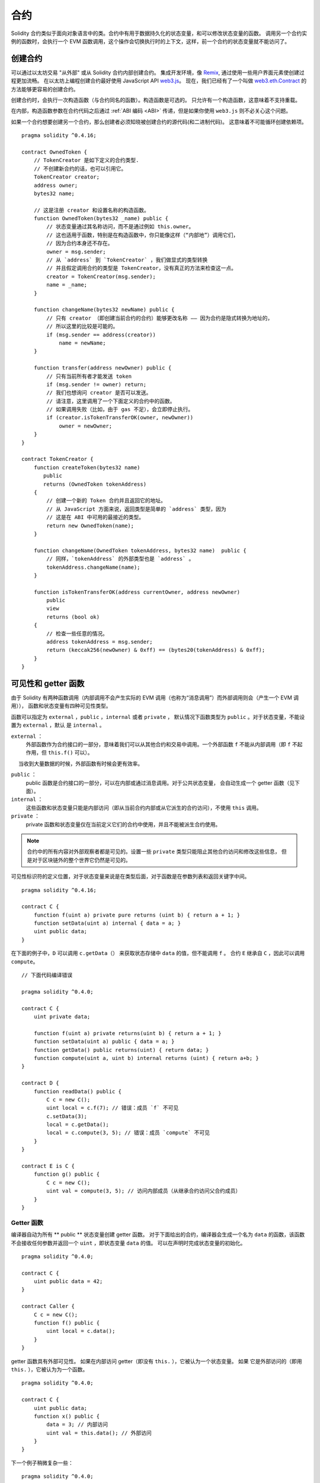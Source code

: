 .. index:: ! contract

##########
合约
##########

Solidity 合约类似于面向对象语言中的类。合约中有用于数据持久化的状态变量，和可以修改状态变量的函数。
调用另一个合约实例的函数时，会执行一个 EVM 函数调用，这个操作会切换执行时的上下文，这样，前一个合约的状态变量就不能访问了。

.. index:: ! contract;creation, constructor

******************
创建合约
******************

可以通过以太坊交易 "从外部" 或从 Solidity 合约内部创建合约。
集成开发环境，像 `Remix <https://remix.ethereum.org/>`_, 通过使用一些用户界面元素使创建过程更加流畅。
在以太坊上编程创建合约最好使用 JavaScript API `web3.js <https://github.com/ethereum/web3.js>`_。
现在，我们已经有了一个叫做 `web3.eth.Contract <https://web3js.readthedocs.io/en/1.0/web3-eth-contract.html#new-contract>`_ 的方法能够更容易的创建合约。

创建合约时，会执行一次构造函数（与合约同名的函数）。构造函数是可选的。 只允许有一个构造函数，这意味着不支持重载。

.. index:: constructor;arguments

在内部，构造函数参数在合约代码之后通过 :ref:`ABI 编码 <ABI>` 传递，但是如果你使用 ``web3.js``
则不必关心这个问题。

如果一个合约想要创建另一个合约，那么创建者必须知晓被创建合约的源代码(和二进制代码)。
这意味着不可能循环创建依赖项。

::

    pragma solidity ^0.4.16;

    contract OwnedToken {
        // TokenCreator 是如下定义的合约类型.
        // 不创建新合约的话，也可以引用它。
        TokenCreator creator;
        address owner;
        bytes32 name;

        // 这是注册 creator 和设置名称的构造函数。
        function OwnedToken(bytes32 _name) public {
            // 状态变量通过其名称访问，而不是通过例如 this.owner。
            // 这也适用于函数，特别是在构造函数中，你只能像这样（“内部地”）调用它们，
            // 因为合约本身还不存在。
            owner = msg.sender;
            // 从 `address` 到 `TokenCreator` ，我们做显式的类型转换
            // 并且假定调用合约的类型是 TokenCreator，没有真正的方法来检查这一点。
            creator = TokenCreator(msg.sender);
            name = _name;
        }

        function changeName(bytes32 newName) public {
            // 只有 creator （即创建当前合约的合约）能够更改名称 —— 因为合约是隐式转换为地址的，
            // 所以这里的比较是可能的。
            if (msg.sender == address(creator))
                name = newName;
        }

        function transfer(address newOwner) public {
            // 只有当前所有者才能发送 token
            if (msg.sender != owner) return;
            // 我们也想询问 creator 是否可以发送。
            // 请注意，这里调用了一个下面定义的合约中的函数。
            // 如果调用失败（比如，由于 gas 不足），会立即停止执行。
            if (creator.isTokenTransferOK(owner, newOwner))
                owner = newOwner;
        }
    }

    contract TokenCreator {
        function createToken(bytes32 name)
           public
           returns (OwnedToken tokenAddress)
        {
            // 创建一个新的 Token 合约并且返回它的地址。
            // 从 JavaScript 方面来说，返回类型是简单的 `address` 类型，因为
            // 这是在 ABI 中可用的最接近的类型。
            return new OwnedToken(name);
        }

        function changeName(OwnedToken tokenAddress, bytes32 name)  public {
            // 同样，`tokenAddress` 的外部类型也是 `address` 。
            tokenAddress.changeName(name);
        }

        function isTokenTransferOK(address currentOwner, address newOwner)
            public
            view
            returns (bool ok)
        {
            // 检查一些任意的情况。
            address tokenAddress = msg.sender;
            return (keccak256(newOwner) & 0xff) == (bytes20(tokenAddress) & 0xff);
        }
    }

.. index:: ! visibility, external, public, private, internal

.. _visibility-and-getters:

**********************
可见性和 getter 函数
**********************

由于 Solidity 有两种函数调用（内部调用不会产生实际的 EVM 调用（也称为“消息调用”）而外部调用则会（产生一个 EVM 调用）），
函数和状态变量有四种可见性类型。

函数可以指定为 ``external`` ，``public`` ，``internal`` 或者 ``private`` ，
默认情况下函数类型为 ``public`` 。对于状态变量，不能设置为 ``external`` ，默认
是 ``internal`` 。

``external`` ：
    外部函数作为合约接口的一部分，意味着我们可以从其他合约和交易中调用。一个外部函数
    ``f`` 不能从内部调用（即 ``f`` 不起作用，但 ``this.f()`` 可以）。
     当收到大量数据的时候，外部函数有时候会更有效率。

``public`` ：
    public 函数是合约接口的一部分，可以在内部或通过消息调用。对于公共状态变量，
    会自动生成一个 getter 函数（见下面）。

``internal`` ：
    这些函数和状态变量只能是内部访问（即从当前合约内部或从它派生的合约访问），不使用 ``this`` 调用。

``private`` ：
    private 函数和状态变量仅在当前定义它们的合约中使用，并且不能被派生合约使用。

.. note::
    合约中的所有内容对外部观察者都是可见的。设置一些 ``private`` 类型只能阻止其他合约访问和修改这些信息，
    但是对于区块链外的整个世界它仍然是可见的。

可见性标识符的定义位置，对于状态变量来说是在类型后面，对于函数是在参数列表和返回关键字中间。

::

    pragma solidity ^0.4.16;

    contract C {
        function f(uint a) private pure returns (uint b) { return a + 1; }
        function setData(uint a) internal { data = a; }
        uint public data;
    }

在下面的例子中，``D`` 可以调用 ``c.getData（）`` 来获取状态存储中 ``data`` 的值，但不能调用 ``f`` 。
合约 ``E`` 继承自 ``C`` ，因此可以调用 ``compute``。

::

    // 下面代码编译错误

    pragma solidity ^0.4.0;

    contract C {
        uint private data;

        function f(uint a) private returns(uint b) { return a + 1; }
        function setData(uint a) public { data = a; }
        function getData() public returns(uint) { return data; }
        function compute(uint a, uint b) internal returns (uint) { return a+b; }
    }

    contract D {
        function readData() public {
            C c = new C();
            uint local = c.f(7); // 错误：成员 `f` 不可见
            c.setData(3);
            local = c.getData();
            local = c.compute(3, 5); // 错误：成员 `compute` 不可见
        }
    }

    contract E is C {
        function g() public {
            C c = new C();
            uint val = compute(3, 5); // 访问内部成员（从继承合约访问父合约成员）
        }
    }

.. index:: ! getter;function, ! function;getter
.. _getter-functions:

Getter 函数
================

编译器自动为所有 ** public ** 状态变量创建 getter 函数。 对于下面给出的合约，编译器会生成一个名为 ``data``
的函数，该函数不会接收任何参数并返回一个 ``uint`` ，即状态变量 ``data`` 的值。 可以在声明时完成状态变量的初始化。

::

    pragma solidity ^0.4.0;

    contract C {
        uint public data = 42;
    }

    contract Caller {
        C c = new C();
        function f() public {
            uint local = c.data();
        }
    }

getter 函数具有外部可见性。 如果在内部访问 getter（即没有 ``this.`` ），它被认为一个状态变量。 如果
它是外部访问的（即用 ``this.`` ），它被认为为一个函数。

::

    pragma solidity ^0.4.0;

    contract C {
        uint public data;
        function x() public {
            data = 3; // 内部访问
            uint val = this.data(); // 外部访问
        }
    }

下一个例子稍微复杂一些：

::

    pragma solidity ^0.4.0;

    contract Complex {
        struct Data {
            uint a;
            bytes3 b;
            mapping (uint => uint) map;
        }
        mapping (uint => mapping(bool => Data[])) public data;
    }

这将会生成以下形式的函数::

    function data(uint arg1, bool arg2, uint arg3) public returns (uint a, bytes3 b) {
        a = data[arg1][arg2][arg3].a;
        b = data[arg1][arg2][arg3].b;
    }

请注意，因为没有好的方法来提供映射的键，所以结构中的映射被省略。

.. index:: ! function;modifier

.. _modifiers:

******************
函数修改器
******************


使用修改器可以轻松改变函数的行为。 例如，它们可以在执行函数之前自动检查某个条件。修改器是合约的可继承属性，
并可能被派生合约覆盖。

::

    pragma solidity ^0.4.11;

    contract owned {
        function owned() public { owner = msg.sender; }
        address owner;

        // 这个合约只定义一个修改器，但并未使用： 它将会在派生合约中用到。
        // 修改器所修饰的函数体会被插入到特殊符号 _; 的位置。
        // 这意味着如果是 owner 调用这个函数，则函数会被执行，否则会抛出异常。

        modifier onlyOwner {
            require(msg.sender == owner);
            _;
        }
    }

    contract mortal is owned {
        // 这个合约从 `owned` 继承了 `onlyOwner` 修饰符，并将其应用于 `close` 函数，
        // 只有在合约里保存的 owner 调用 `close` 函数，才会生效。

        function close() public onlyOwner {
            selfdestruct(owner);
        }
    }

    contract priced {
        // 修改器可以接收参数：
        modifier costs(uint price) {
            if (msg.value >= price) {
                _;
            }
        }
    }

    contract Register is priced, owned {
        mapping (address => bool) registeredAddresses;
        uint price;

        function Register(uint initialPrice) public { price = initialPrice; }

        // 在这里也使用关键字 `payable` 非常重要，否则函数会自动拒绝所有发送给它的以太币。
        function register() public payable costs(price) {
            registeredAddresses[msg.sender] = true;
        }

        function changePrice(uint _price) public onlyOwner {
            price = _price;
        }
    }

    contract Mutex {
        bool locked;
        modifier noReentrancy() {
            require(!locked);
            locked = true;
            _;
            locked = false;
        }

        // 这个函数受互斥量保护，这意味着 `msg.sender.call` 中的重入调用不能再次调用  `f` 。
        // `return 7` 语句指定返回值为 7，但修改器中的语句 `locked = false` 仍会执行。

        function f() public noReentrancy returns (uint) {
            require(msg.sender.call());
            return 7;
        }
    }

如果同一个函数有多个修改器，它们之间以空格隔开，修改器会依次检查执行。

.. warning::
    在早期的 Solidity 版本中，有修改器的函数， ``return`` 语句的行为表现不同。

修改器或函数体中显式的 return 语句仅仅跳出当前的修改器和函数体。 返回变量会被赋值，但整个执行
逻辑会从前一个修改器中的定义的 “_” 之后继续执行。

修改器的参数可以是任意表达式，在此上下文中，所有在函数中可见的符号，在修改器中均可见。在修改器中
引入的符号在函数中不可见（可能被重载改变）。

.. index:: ! constant

************************
constant 状态变量
************************

状态变量可以被声明为 ``constant`` 。在这种情况下，只能使用那些在编译时有确定值的表达式来给它们赋值。任何通过访问 storage，区
块链数据（例如 ``now``, ``this.balance`` 或者 ``block.number``）或执行数据（ ``msg.gas`` ）
或对外部合约的调用来给它们赋值都是不允许的。在内存分配上有边界效应（side-effect）的表达式是允许的，但对其他内存对象产生边界效应的表达式则不行。
允许内置的函数，内建（built-in）的函数 ``keccak256``，``sha256``，``ripemd160``，``ecrecover``，``addmod``
和 ``mulmod`` 是允许的（即使他们确实会调用外部合约）。

允许带有边界效应的内存分配器的原因是这将允许构建复杂的对象，比如查找表（lookup-table）。
此功能尚未完全可用。

编译器不会为这些变量预留存储，它们的每次出现都会被替换为相应的常量表达式（这将可能被优化器计算为实际的某个值）。

不是所有类型的状态变量都支持用 constant 来修饰，当前支持的仅有值类型和字符串。

::

    pragma solidity ^0.4.0;

    contract C {
        uint constant x = 32**22 + 8;
        string constant text = "abc";
        bytes32 constant myHash = keccak256("abc");
    }

.. index:: ! functions

.. _functions:

*********
函数
*********

.. index:: ! view function, function;view

.. _view-functions:

View 函数
==============

可以将函数声明为 ``view`` 类型，这种情况下要保证不修改状态。

下面的语句被认为是修改状态：

#. 修改状态变量。
#. :ref:`产生事件 <events>`。
#. :ref:`创建其它合约 <creating-contracts>`。
#. 使用 ``selfdestruct``。
#. 通过调用发送以太币。
#. 调用任何没有标记为 ``view`` 或者 ``pure`` 的函数。
#. 使用低级调用。
#. 使用包含特定操作码的内联汇编。

::

    pragma solidity ^0.4.16;

    contract C {
        function f(uint a, uint b) public view returns (uint) {
            return a * (b + 42) + now;
        }
    }

.. note::
  ``constant`` 是 ``view`` 的别名。

.. note::
  Getter 方法被标记为 ``view``。

.. warning::
  编译器没有强制 ``view`` 方法不能修改状态。

.. index:: ! pure function, function;pure

.. _pure-functions:

pure 函数
==============

函数可以声明为 ``pure`` ，在这种情况下，承诺不读取或修改状态。

除了上面解释的状态修改语句列表之外，以下被认为是从状态中读取：

#. 读取状态变量。
#. 访问 ``this.balance`` 或者 ``<address>.balance``。
#. 访问 ``block``，``tx``， ``msg`` 中任意成员 （除 ``msg.sig`` 和 ``msg.data`` 之外）。
#. 调用任何未标记为 ``pure`` 的函数。
#. 使用包含某些操作码的内联汇编。

::

    pragma solidity ^0.4.16;

    contract C {
        function f(uint a, uint b) public pure returns (uint) {
            return a * (b + 42);
        }
    }

.. warning::
  编译器没有强制 ``pure`` 方法不能读取状态。

.. index:: ! fallback function, function;fallback

.. _fallback-function:

Fallback 函数
=================

合约可以有一个未命名的函数。这个函数不能有参数也不能有返回值。
如果在一个到合约的调用中，没有其他函数与给定的函数标识符匹配（或没有提供调用数据），那么这个函数（fallback 函数）会被执行。

而且，每当合约收到以太币（没有任何数据），这个函数就会执行。 此外，为了接收以太币，fallback 函数
必须标记为 ``payable``。 如果不存在这样的函数，则合约不能通过常规交易接收以太币。

在这样的上下文中，通常只有很少的 gas 可以用来完成这个函数调用（准确地说，是 2300 gas），所以使 fallback 函数的调用尽量廉价很重要。
请注意，调用 fallback 函数的交易（而不是内部调用）所需的 gas 要高得多，因为每次交易都会额外收取 21000 gas 或更多的费用，
用于签名检查等事情。

特别的，以下操作会消耗比 fallback 函数更多的 gas：

- 写入存储
- 创建合约
- 调用消耗大量 gas 的外部函数
- 发送以太币


请确保您在部署合约之前彻底测试你的 fallback 函数，以确保执行成本低于 2300 个 gas 。

.. note::
    即使 fallback 函数不能有参数，仍然可以使用 ``msg.data`` 来获取随调用提供的任何有效数据。

.. warning::
    一个没有定义 fallback 函数的合约，直接接收以太币（没有函数调用，即使用 ``send`` 或 ``transfer``）会抛出一个异常，
    并返还以太币（在 Solidity v0.4.0 之前行为会有所不同）。 所以如果你想让你的合约接收以太币，必须实现 fallback 函数。

.. warning::

    一个没有 payable fallback 函数的合约，可以作为 `coinbase transaction` （又名 `miner block reward` ）的接收者或者作为 ``selfdestruct`` 的目标来接收以太币。
    一个合约不能对这种以太币转移做出反应，因此也不能拒绝它们。 这是 EVM 的设计选择，而且 Solidity 无法绕过这个问题。
    这也意味着 ``this.balance`` 可以高于合约中实现的一些手工记帐的总和（即，在 fallback 函数中更新的累加器）。
::

    pragma solidity ^0.4.0;

    contract Test {
        // 发送到这个合约的所有消息都会调用此函数（因为该合约没有其它函数）。
        // 向这个合约发送以太币会导致异常，因为 fallback 函数没有  `payable` 修饰符
        function() public { x = 1; }
        uint x;
    }


    // 这个合约会保留所有发送给它的以太币，没有办法返还。
    contract Sink {
        function() public payable { }
    }

    contract Caller {
        function callTest(Test test) public {
            test.call(0xabcdef01); // 不存在的哈希
            // 导致 test.x 变成 == 1。

            // 以下将不会编译，但如果有人向该合约发送以太币，交易将失败并拒绝以太币。
            // test.send(2 ether）;
        }
    }

.. index:: ! overload

.. _overload-function:

函数重载
====================

合约可以具有多个不同参数的同名函数。这也适用于继承函数。 以下示例展示了合约 ``A`` 中的重载函数 ``f``。

::

    pragma solidity ^0.4.16;

    contract A {
        function f(uint _in) public pure returns (uint out) {
            out = 1;
        }

        function f(uint _in, bytes32 _key) public pure returns (uint out) {
            out = 2;
        }
    }

重载函数也存在于外部接口中。 如果两个外部可见函数仅区别于 Solidity 内的类型而不是它们的外部类型则会导致错误。

::

    // This will not compile
    pragma solidity ^0.4.16;

    contract A {
        function f(B _in) public pure returns (B out) {
            out = _in;
        }

        function f(address _in) public pure returns (address out) {
            out = _in;
        }
    }

    contract B {
    }

以上两个 ``f`` 函数重载都接受了 ABI 的地址类型，虽然它们在 Solidity 中被认为是不同的。

重载解析和参数匹配
-----------------------------------------

通过将当前范围内的函数声明与函数调用中提供的参数相匹配，可以选择重载函数。如果所有参数都可以隐式地转换为预期类型，
则选择函数作为重载候选项。如果一个候选都没有，解析失败。

.. note::
    返回参数不作为重载解析的依据。

::

    pragma solidity ^0.4.16;

    contract A {
        function f(uint8 _in) public pure returns (uint8 out) {
            out = _in;
        }

        function f(uint256 _in) public pure returns (uint256 out) {
            out = _in;
        }
    }

调用  ``f(50)`` 会导致类型错误，因为 ``50`` 既可以被隐式转换为 ``uint8`` 也可以被隐式转换为  ``uint256``。
另一方面，调用 ``f(256)`` 则会解析为 ``f(uint256)`` 重载，因为 ``256`` 不能隐式转换为 ``uint8``。

.. index:: ! event

.. _events:

******
事件
******

事件允许我们方便地使用 EVM 的日志基础设施；我们可以在 dapp 的用户界面中监听事件，EVM 的日志机制可以反过来“调用”用来监听事件的 Javascript 回调函数。

事件在合约中可被继承。 当他们被调用时，会使参数被存储到交易的日志中 —— 一种区块链中的特殊数据结构。
这些日志与地址相关联，被并入区块链中，只要区块可以访问就一直存在（在 Frontier 和 Homestead 版本中会被永久保存，在 Serenity 版本中可能会改动)。
日志和事件在合约内不可直接被访问（甚至是创建日志的合约也不能访问）。

对日志的 SPV（Simplified Payment Verification）证明是可能的，如果一个外部实体提供了一个带有这种证明的合约，它可以检查日志是否真实存在于区块链中。
但需要留意的是，由于合约中仅能访问最近的 256 个区块哈希，所以还需要提供区块头信息。

最多三个参数可以接收 ``indexed`` 属性，这将使它们可以被搜索：在用户界面上可以使用 indexed 参数的特定值来进行过滤。

如果数组（包括 ``string`` 和 ``bytes``）类型被标记为索引项，则它们的 keccak-256 哈希值会被作为 topic 保存。

除非你用 ``anonymous`` 说明符声明事件，否则事件签名的哈希值是 topic 之一。同时也意味着对于匿名事件无法通过名字来过滤。

所有非索引参数都将存储在日志的数据部分中。

.. note::
    索引参数本身不会被保存。你只能搜索它们的值（来确定相应的日志数据是否存在），而不能获取它们的值本身。

::

    pragma solidity ^0.4.0;

    contract ClientReceipt {
        event Deposit(
            address indexed _from,
            bytes32 indexed _id,
            uint _value
        );

        function deposit(bytes32 _id) public payable {
            // 我们可以过滤对 `Deposit` 的调用，从而用 Javascript API 来查明对这个函数的任何调用（甚至是深度嵌套调用）。

            Deposit(msg.sender, _id, msg.value);
        }
    }

在 JavaScript API 的用法如下：

::

    var abi = /* abi as generated by the compiler */;
    var ClientReceipt = web3.eth.contract(abi);
    var clientReceipt = ClientReceipt.at("0x1234...ab67" /* address */);

    var event = clientReceipt.Deposit();

    // 监视变化
    event.watch(function(error, result){
        // result 包括对 `Deposit` 的调用参数在内的各种信息。

        if (!error)
            console.log(result);
    });

    // 或者通过回调立即开始观察
    var event = clientReceipt.Deposit(function(error, result) {
        if (!error)
            console.log(result);
    });

.. index:: ! log

日志的底层接口
===========================

通过函数 ``log0``，``log1``， ``log2``， ``log3`` 和 ``log4`` 可以访问日志机制的底层接口。
``logi``  接受 ``i + 1`` 个 ``bytes32`` 类型的参数。其中第一个参数会被用来做为日志的数据部分，
其它的会做为 topic 。上面的事件调用可以以相同的方式执行。

::

    pragma solidity ^0.4.10;

    contract C {
        function f() public payable {
            bytes32 _id = 0x420042;
            log3(
                bytes32(msg.value),
                bytes32(0x50cb9fe53daa9737b786ab3646f04d0150dc50ef4e75f59509d83667ad5adb20),
                bytes32(msg.sender),
                _id
            );
        }
    }

长十六进制数等于 ``keccak256("Deposit(address,hash256,uint256)")``，即事件的签名。

了解事件的其他资源
==============================================

- `Javascript 文档 <https://github.com/ethereum/wiki/wiki/JavaScript-API#contract-events>`_
- `事件使用例程 <https://github.com/debris/smart-exchange/blob/master/lib/contracts/SmartExchange.sol>`_
- `如何在 js 中访问它们 <https://github.com/debris/smart-exchange/blob/master/lib/exchange_transactions.js>`_

.. index:: ! inheritance, ! base class, ! contract;base, ! deriving

***********
继承
***********

通过复制包括多态的代码，Solidity 支持多重继承。

所有的函数调用都是虚拟的，这意味着最远的派生函数会被调用，除非明确给出合约名称。

当一个合约从多个合约继承时，在区块链上只有一个合约被创建，所有基类合约的代码被复制到创建的合约中。

总的继承系统与 `Python's <https://docs.python.org/3/tutorial/classes.html#inheritance>`_ ，非常
相似，特别是多重继承方面。

下面的例子进行了详细的说明。

::

    pragma solidity ^0.4.16;

    contract owned {
        function owned() { owner = msg.sender; }
        address owner;
    }

    // 使用`is`从另一个合约派生。派生合约可以访问所有非私有成员，包括内部函数和状态变量，
    // 但无法通过 `this` 来外部访问。

    contract mortal is owned {
        function kill() {
            if (msg.sender == owner) selfdestruct(owner);
        }
    }

    // 这些抽象合约仅用于给编译器提供接口。注意函数没有函数体。如果一个合约没有实现所有函数，则只能用作接口。

    contract Config {
        function lookup(uint id) public returns (address adr);
    }

    contract NameReg {
        function register(bytes32 name) public;
        function unregister() public;
     }

    // 可以多重继承。 请注意，`owned` 也是 `mortal` 的基类，但只有一个 `owned` 实例（如 C++ 中的虚拟继承）。
    contract named is owned, mortal {
        function named(bytes32 name) {
            Config config = Config(0xD5f9D8D94886E70b06E474c3fB14Fd43E2f23970);
            NameReg(config.lookup(1)).register(name);
        }

        // 函数可以被另一个具有相同名称和相同数量/类型输入的函数重载。如果重载函数有不同类型的输出参数，会导致错误。
        // 本地和基于消息的函数调用都会考虑这些重载。
        function kill() public {
            if (msg.sender == owner) {
                Config config = Config(0xD5f9D8D94886E70b06E474c3fB14Fd43E2f23970);
                NameReg(config.lookup(1)).unregister();
                // 仍然可以调用特定的重载函数。
                mortal.kill();
            }
        }
    }

    // 如果构造函数接受参数，则需要在声明（合约的构造函数）时提供（或在派生合约的构造函数位置以修改器调用风格提供（见下文）。
    contract PriceFeed is owned, mortal, named("GoldFeed") {
       function updateInfo(uint newInfo) public {
          if (msg.sender == owner) info = newInfo;
       }

       function get() public view returns(uint r) { return info; }

       uint info;
    }

注意，在上边的代码中，我们调用 ``mortal.kill()`` 来“转发”销毁请求。这样做法是有问题的，就像
在下面的例子中看到::

    pragma solidity ^0.4.0;

    contract owned {
        function owned() public { owner = msg.sender; }
        address owner;
    }

    contract mortal is owned {
        function kill() public {
            if (msg.sender == owner) selfdestruct(owner);
        }
    }

    contract Base1 is mortal {
        function kill() public { /* do cleanup 1 */ mortal.kill(); }
    }

    contract Base2 is mortal {
        function kill() public { /* do cleanup 2 */ mortal.kill(); }
    }

    contract Final is Base1, Base2 {
    }

调用 ``Final.kill()`` 会调用 最远的派生重载函数 ``Base2.kill``，但是会绕过 ``Base1.kill``，
基本上因为它甚至不知道 ``Base1``。解决这个问题的方法是使用 ``super``::

    pragma solidity ^0.4.0;

    contract owned {
        function owned() public { owner = msg.sender; }
        address owner;
    }

    contract mortal is owned {
        function kill() public {
            if (msg.sender == owner) selfdestruct(owner);
        }
    }

    contract Base1 is mortal {
        function kill() public { /* do cleanup 1 */ super.kill(); }
    }


    contract Base2 is mortal {
        function kill() public { /* do cleanup 2 */ super.kill(); }
    }

    contract Final is Base1, Base2 {
    }

如果 ``Base2`` 调用 ``super`` 的函数，它不会简单在其基类合约上调用该函数。 相反，它
在最终的继承关系图谱的下一个基类合约中调用这个函数，所以它会调用 ``Base1.kill()`` （注意
最终的继承序列是——从最远派生合约开始：Final, Base2, Base1, mortal, ownerd）。
在类中使用 super 调用的实际函数在当前类的上下文中是未知的，尽管它的类型是已知的。 这与普通的
虚拟方法查找类似。

.. index:: ! constructor

基类构造函数的参数
===============================

派生合约需要提供基类构造函数需要的所有参数。这可以通过两种方式来完成::

    pragma solidity ^0.4.0;

    contract Base {
        uint x;
        function Base(uint _x) public { x = _x; }
    }

    contract Derived is Base(7) {
        function Derived(uint _y) Base(_y * _y) public {
        }
    }

一种方法直接在继承列表中调用基类构造函数（``is Base(7)``）。另一种方法是像修改器使用方法一样，
作为派生合约构造函数定义头的一部分，（``Base(_y * _y)``)。
如果构造函数参数是常量并且定义或描述了合约的行为，使用第一种方法比较方便。如果基类构造函数的参数依赖于派生合约，那么
必须使用第二种方法。如果，像这个简单的例子一样，两个地方都用到了，优先使用修改器风格的参数。

.. index:: ! inheritance;multiple, ! linearization, ! C3 linearization

多重继承与线性化
======================================

编程语言实现多重继承需要解决几个问题。一个问题是 `钻石问题 <https://en.wikipedia.org/wiki/Multiple_inheritance#The_diamond_problem>`_。
Solidity 借鉴了 Python 的方式并且使用 “`C3 线性化 <https://en.wikipedia.org/wiki/C3_linearization>`_” 来在一个由基类构成的 DAG（有向无环图）
中强制为某个特定的顺序。这最终反映为我们所希望的唯一化的结果，但也使某些继承方式变为无效。特别是，基类在 ``is`` 后面的顺序很重要。
在下面的代码中，Solidity 会给出“Linearization of inheritance graph impossible”这样的错误。

::

    // 下面代码编译出错

    pragma solidity ^0.4.0;

    contract X {}
    contract A is X {}
    contract C is A, X {}

原因是 ``C`` 请求 ``X`` 重写 ``A`` （因为定义的顺序是 ``A, X``），但是 ``A`` 本身要求重写
``X``，无法解决这种冲突。

这是一个应该记住的简单规则：以从“最接近的基类”（most base-like）到“最远的继承”（most derived）的顺序来指定所有的基类。

继承有相同名字的不同类型成员
======================================================

当继承导致一个合约具有相同名字的函数和修改器时，这会被认为是一个错误；当事件和修改器同名，或者函数和事件同名时，同样会被认为是一个错误。
有一种例外情况，状态变量的 getter 可以覆盖一个 public 函数。

.. index:: ! contract;abstract, ! abstract contract

.. _abstract-contract:

******************
抽象合约
******************

合约函数可以缺少实现，如下例所示（请注意函数声明头由 ``;`` 结尾）
::
    pragma solidity ^0.4.0;

    contract Feline {
        function utterance() public returns (bytes32);
    }

这些合约无法成功编译（即使它们除了未实现的函数还包含其他已经实现了的函数），但他们可以用作基类合约::

    pragma solidity ^0.4.0;

    contract Feline {
        function utterance() public returns (bytes32);
    }

    contract Cat is Feline {
        function utterance() public returns (bytes32) { return "miaow"; }
    }

如果合约继承自抽象合约，并且不通过重写实现所有未实现的函数，那么它本身就是抽象的。

.. index:: ! contract;interface, ! interface contract

**********
接口
**********

接口类似于抽象合约，但是它们不能实现任何函数。还有进一步的限制：

#. 无法继承其他合约或接口。
#. 无法定义构造函数。
#. 无法定义变量。
#. 无法定义结构体
#. 无法定义枚举。

将来可能会解除这里的某些限制。

接口基本上仅限于合约 ABI 可以表示的内容，并且 ABI 和接口之间的转换应该不会丢失任何信息。

接口由它们自己的关键字表示：

::

    pragma solidity ^0.4.11;

    interface Token {
        function transfer(address recipient, uint amount) public;
    }

就像继承其他合约一样，合约可以继承接口。

.. index:: ! library, callcode, delegatecall

.. _libraries:

************
库
************

库与合约类似，它们只需要在特定的地址部署一次，并且它们的代码可以通过 EVM 的 ``DELEGATECALL`` (Homestead 之前使用 ``CALLCODE`` 关键字)特性进行重用。
这意味着如果库函数被调用，它的代码在调用合约的上下文中执行，即 ``this`` 指向调用合约，特别是可以访问调用合约的存储。因为每个库都是一段独立的代码，所以它仅能访问调用合约明确提供的状态变量（否则它就无法通过名字访问这些变量）。
因为我们假定库是无状态的，所以如果它们不修改状态（也就是说，如果它们是  ``view`` 或者 ``pure`` 函数），库函数仅可以通过直接调用来使用（即不使用 ``DELEGATECALL`` 关键字），
特别是，除非能规避 Solidity的类型系统，否则是不可能销毁任何库的。

库可以看作是使用他们的合约的隐式的基类合约。虽然它们在继承关系中不会显式可见，但调用库函数与调用显式的基类合约十分类似（如果 ``L`` 是库的话，
可以使用 ``L.f()`` 调用库函数）。此外，就像库是基类合约一样，对所有使用库的合约，库的 ``internal`` 函数都是可见的。当然，需要使用内部调用约定
来调用内部函数，这意味着所有内部类型，内存类型都是通过引用而不是复制来传递。为了在 EVM 中实现这些，内部库函数的代码和从其中调用的所有
函数都在编译阶段被拉取到调用合约中，然后使用一个 ``JUMP`` 调用来代替 ``DELEGATECALL``。

.. index:: using for, set

下面的示例说明如何使用库（但也请务必看看 :ref:`using for <using-for>` 有一个实现 set 更好的例子）。

::

    pragma solidity ^0.4.16;

    library Set {
      // 我们定义了一个新的结构体数据类型，用于在调用合约中保存数据。
      struct Data { mapping(uint => bool) flags; }

      // 注意第一个参数是“storage reference”类型，因此在调用中参数传递的只是它的存储地址而不是内容。
      // 这是库函数的一个特性。如果该函数可以被视为对象的方法，则习惯称第一个参数为 `self`。
      function insert(Data storage self, uint value)
          public
          returns (bool)
      {
          if (self.flags[value])
              return false; // 已经存在
          self.flags[value] = true;
          return true;
      }

      function remove(Data storage self, uint value)
          public
          returns (bool)
      {
          if (!self.flags[value])
              return false; // 不存在
          self.flags[value] = false;
          return true;
      }

      function contains(Data storage self, uint value)
          public
          view
          returns (bool)
      {
          return self.flags[value];
      }
    }

    contract C {
        Set.Data knownValues;

        function register(uint value) public {
            // 不需要库的特定实例就可以调用库函数，因为当前合约就是“instance”。
            require(Set.insert(knownValues, value));
        }
        // 如果我们愿意，我们也可以在这个合约中直接访问 knownValues.flags
    }

当然，你不必按照这种方式去使用库：它们也可以在不定义结构数据类型的情况下使用。函数也不需要任何存储
引用参数，库可以出现在任何位置并且可以有多个存储引用参数。

调用 ``Set.contains``， ``Set.insert`` 和 ``Set.remove`` 都被编译为外部调用（ ``DELEGATECALL`` ）。
如果使用库，请注意实际执行的是外部函数调用。
``msg.sender``， ``msg.value`` 和 ``this`` 在调用中将保留它们的值，（在 Homestead 之前，
因为使用了 ``CALLCODE``，改变了 ``msg.sender`` 和 ``msg.value``)。

以下示例展示了如何在库中使用内存类型和内部函数来实现自定义类型，而无需支付外部函数调用的开销：

::

    pragma solidity ^0.4.16;

    library BigInt {
        struct bigint {
            uint[] limbs;
        }

        function fromUint(uint x) internal pure returns (bigint r) {
            r.limbs = new uint[](1);
            r.limbs[0] = x;
        }

        function add(bigint _a, bigint _b) internal pure returns (bigint r) {
            r.limbs = new uint[](max(_a.limbs.length, _b.limbs.length));
            uint carry = 0;
            for (uint i = 0; i < r.limbs.length; ++i) {
                uint a = limb(_a, i);
                uint b = limb(_b, i);
                r.limbs[i] = a + b + carry;
                if (a + b < a || (a + b == uint(-1) && carry > 0))
                    carry = 1;
                else
                    carry = 0;
            }
            if (carry > 0) {
                // 太差了，我们需要增加一个 limb
                uint[] memory newLimbs = new uint[](r.limbs.length + 1);
                for (i = 0; i < r.limbs.length; ++i)
                    newLimbs[i] = r.limbs[i];
                newLimbs[i] = carry;
                r.limbs = newLimbs;
            }
        }

        function limb(bigint _a, uint _limb) internal pure returns (uint) {
            return _limb < _a.limbs.length ? _a.limbs[_limb] : 0;
        }

        function max(uint a, uint b) private pure returns (uint) {
            return a > b ? a : b;
        }
    }

    contract C {
        using BigInt for BigInt.bigint;

        function f() public pure {
            var x = BigInt.fromUint(7);
            var y = BigInt.fromUint(uint(-1));
            var z = x.add(y);
        }
    }

由于编译器无法知道库的部署位置，我们需要通过链接器将这些地址填入最终的字节码中（请参阅 :ref:`commandline-compiler` 以了解如何使用命令行编译器来链接字节码）。 如果这些地址没有作为参数传递给编译器，
编译后的十六进制代码将包含 ``__Set______`` 形式的占位符（其中 ``Set`` 是库的名称）。可以手动填写地址来
将那 40 个字符替换为库合约地址的十六进制编码。

与合约相比，库的限制：

- 没有状态变量
- 不能够继承或被继承
- 不能接受以太币

（将来有可能会解除这些限制）

库的调用保护
=============================

如果库的代码是通过 ``CALL`` 来执行，而不是 ``DELEGATECALL`` 或者 ``CALLCODE`` 那么执行的结果会被回退，
除非是对 ``view`` 或者 ``pure`` 函数的调用。

EVM 没有为合约提供检测是否使用 ``CALL`` 的直接方式，但是合约可以使用 ``ADDRESS`` 操作码找出正在运行
的“位置”。生成的代码通过比较这个地址和构造时的地址来确定调用模式。

更具体地说，库的运行时代码总是从一个 push 指令开始，它在编译时是 20 字节的零。当部署代码运行时，这个常数
被内存中的当前地址替换，修改后的代码存储在合约中。在运行时，这导致部署时地址是第一个被 push 到堆栈上的常数，
对于任何 non-view 和 non-pure 函数，调度器代码都将对比当前地址与这个常数是否一致。

.. index:: ! using for, library

.. _using-for:

*********
Using For
*********

指令 ``using A for B;`` 可用于附加库函数（从库 ``A``）到任何类型（``B``）。
这些函数将接收到调用它们的对象作为它们的第一个参数（像 Python 的 ``self`` 变量）。

``using A for *;`` 的效果是，库 ``A`` 中的函数被附加在任意的类型上。

在这两种情况下，所有函数都会被附加一个参数，即使它们的第一个参数类型与对象的类型不匹配。
函数调用和重载解析时才会做类型检查。

``using A for B;`` 指令仅在当前作用域有效，目前仅限于在当前合约中，后续可能提升到全局范围。
通过引入一个模块，不需要再添加代码就可以使用包括库函数在内的数据类型。

让我们用这种方式将 :ref:`libraries` 中的 set 例子重写::

    pragma solidity ^0.4.16;

    // 这是和之前一样的代码，只是没有注释。
    library Set {
      struct Data { mapping(uint => bool) flags; }

      function insert(Data storage self, uint value)
          public
          returns (bool)
      {
          if (self.flags[value])
            return false; // 已经存在
          self.flags[value] = true;
          return true;
      }

      function remove(Data storage self, uint value)
          public
          returns (bool)
      {
          if (!self.flags[value])
              return false; // 不存在
          self.flags[value] = false;
          return true;
      }

      function contains(Data storage self, uint value)
          public
          view
          returns (bool)
      {
          return self.flags[value];
      }
    }

    contract C {
        using Set for Set.Data; // 这是关键的修改
        Set.Data knownValues;

        function register(uint value) public {
            // 这里，Set.Data 类型的所有变量都有对应的成员函数。
            // 以下函数调用与 `Set.insert(knownValues, value)` 效果相同。
            require(knownValues.insert(value));
        }
    }

也可以像这样扩展基本类型::

    pragma solidity ^0.4.16;

    library Search {
        function indexOf(uint[] storage self, uint value)
            public
            view
            returns (uint)
        {
            for (uint i = 0; i < self.length; i++)
                if (self[i] == value) return i;
            return uint(-1);
        }
    }

    contract C {
        using Search for uint[];
        uint[] data;

        function append(uint value) public {
            data.push(value);
        }

        function replace(uint _old, uint _new) public {
            // 执行库函数调用
            uint index = data.indexOf(_old);
            if (index == uint(-1))
                data.push(_new);
            else
                data[index] = _new;
        }
    }

注意，所有库调用都是实际的 EVM 函数调用。这意味着如果传递内存或值类型，都将产生一个副本，即使是 ``self`` 变量。
使用存储引用变量是唯一不会发生拷贝的情况。 
